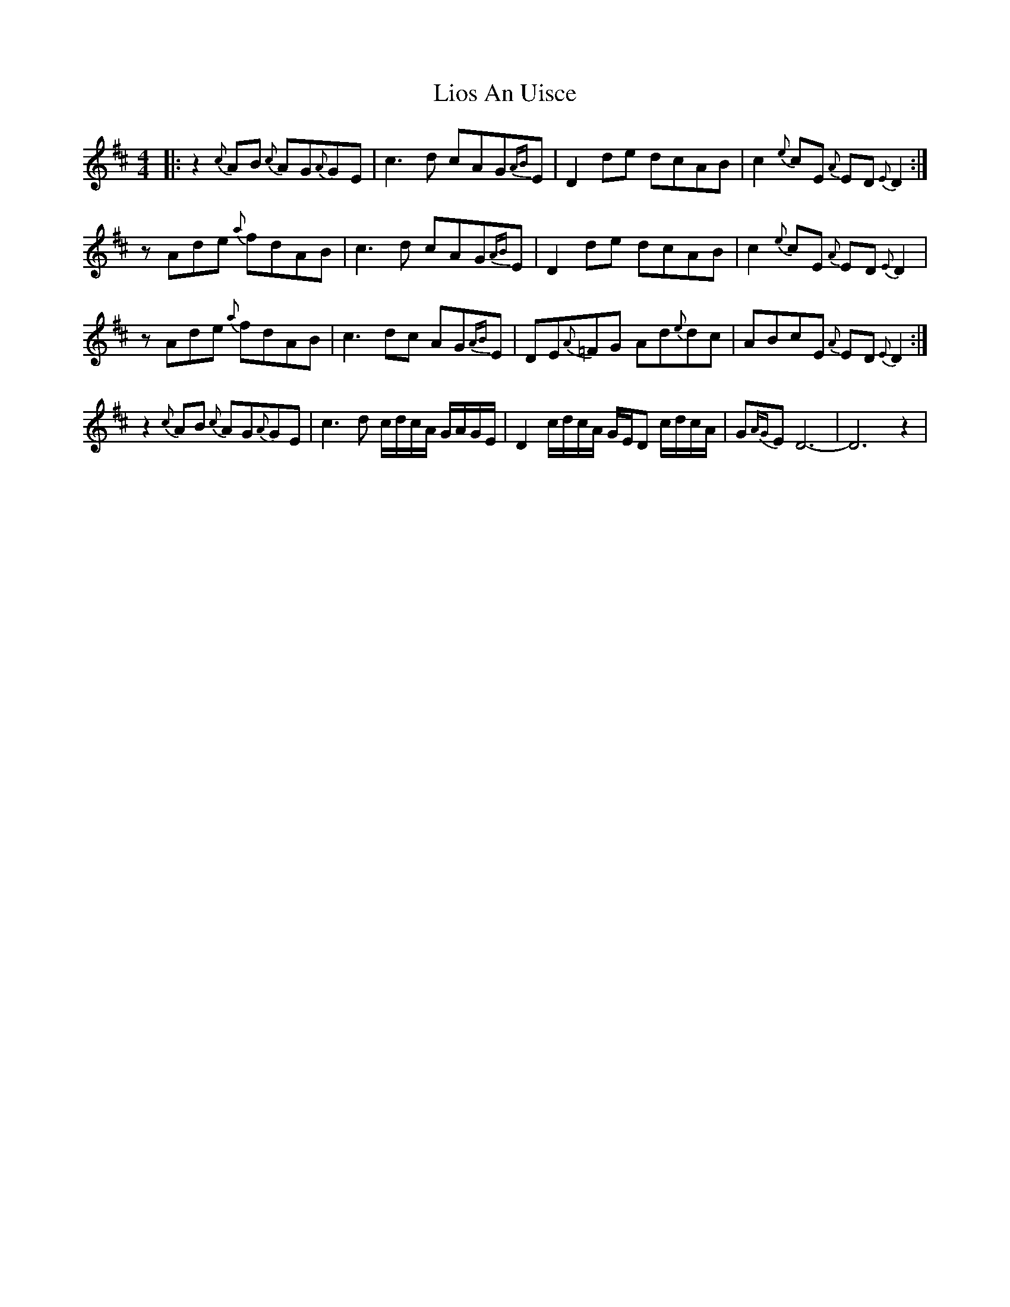 X: 23690
T: Lios An Uisce
R: reel
M: 4/4
K: Amixolydian
|:z2{c}AB {c}AG{A}GE|c3d cAG{AB}E|D2de dcAB|c2{e}cE {A}ED{E}D2:|
zAde {a}fdAB|c3d cAG{AB}E|D2de dcAB|c2{e}cE {A}ED{E}D2|
zAde {a}fdAB|c3dc AG{AB}E|DE{A}=FG Ad{e}dc|ABcE {A}ED{E}D2:|
z2{c}AB {c}AG{A}GE|c3d c/d/c/A/ G/A/G/E/|D2 c/d/c/A/ G/E/D c/d/c/A/|G{AG}ED6-|D6z2|

